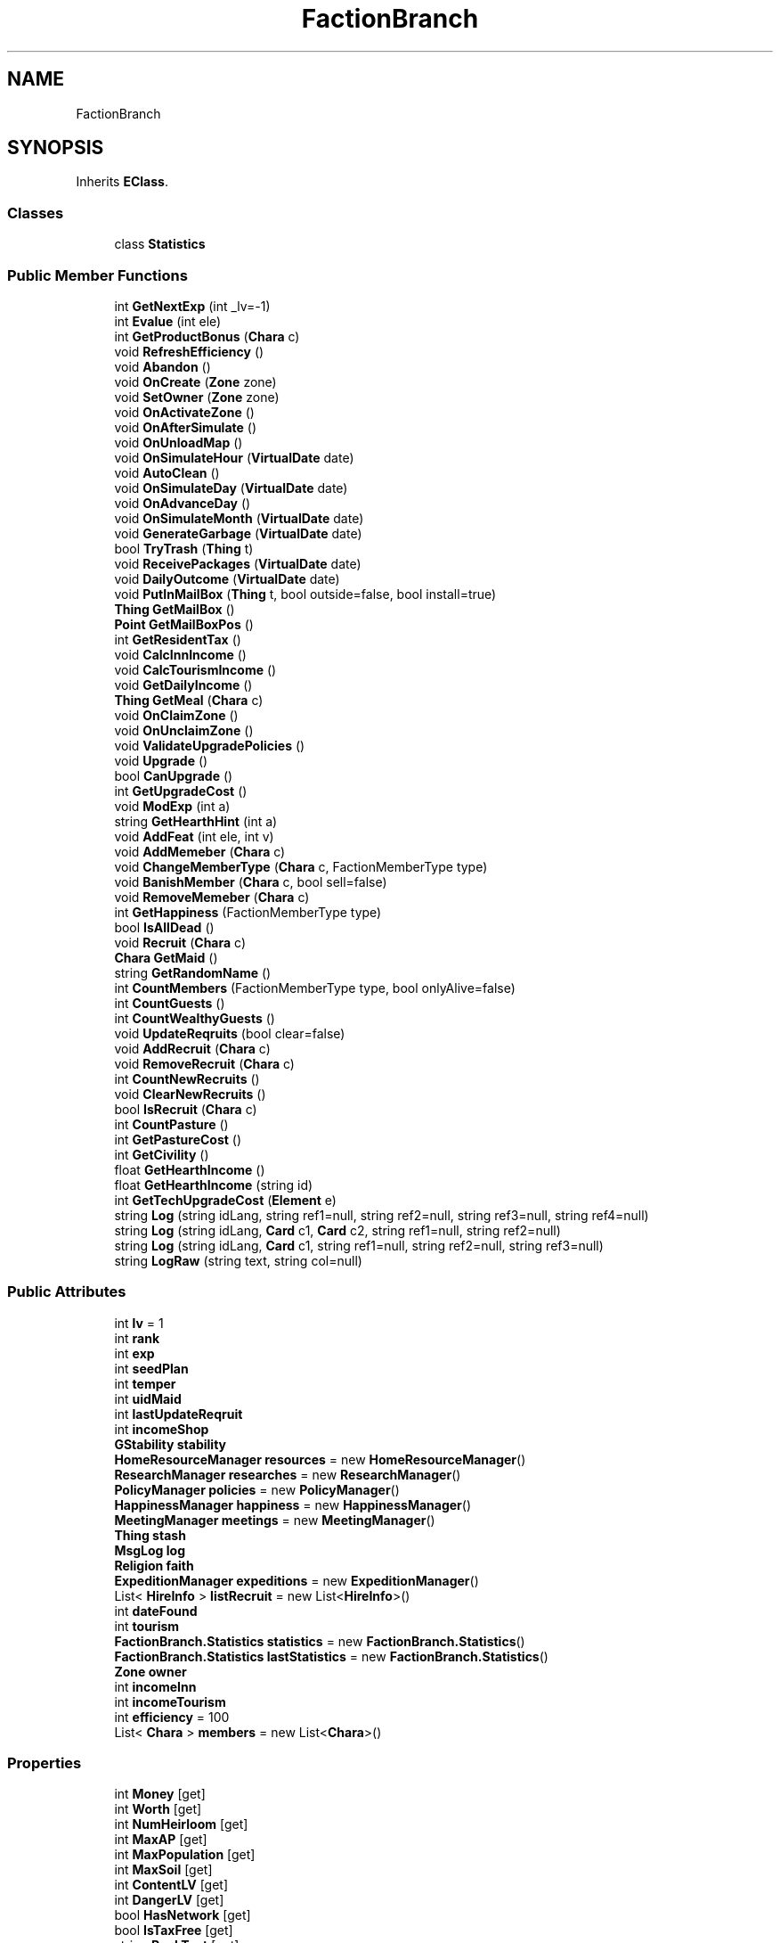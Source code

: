 .TH "FactionBranch" 3 "Elin Modding Docs Doc" \" -*- nroff -*-
.ad l
.nh
.SH NAME
FactionBranch
.SH SYNOPSIS
.br
.PP
.PP
Inherits \fBEClass\fP\&.
.SS "Classes"

.in +1c
.ti -1c
.RI "class \fBStatistics\fP"
.br
.in -1c
.SS "Public Member Functions"

.in +1c
.ti -1c
.RI "int \fBGetNextExp\fP (int _lv=\-1)"
.br
.ti -1c
.RI "int \fBEvalue\fP (int ele)"
.br
.ti -1c
.RI "int \fBGetProductBonus\fP (\fBChara\fP c)"
.br
.ti -1c
.RI "void \fBRefreshEfficiency\fP ()"
.br
.ti -1c
.RI "void \fBAbandon\fP ()"
.br
.ti -1c
.RI "void \fBOnCreate\fP (\fBZone\fP zone)"
.br
.ti -1c
.RI "void \fBSetOwner\fP (\fBZone\fP zone)"
.br
.ti -1c
.RI "void \fBOnActivateZone\fP ()"
.br
.ti -1c
.RI "void \fBOnAfterSimulate\fP ()"
.br
.ti -1c
.RI "void \fBOnUnloadMap\fP ()"
.br
.ti -1c
.RI "void \fBOnSimulateHour\fP (\fBVirtualDate\fP date)"
.br
.ti -1c
.RI "void \fBAutoClean\fP ()"
.br
.ti -1c
.RI "void \fBOnSimulateDay\fP (\fBVirtualDate\fP date)"
.br
.ti -1c
.RI "void \fBOnAdvanceDay\fP ()"
.br
.ti -1c
.RI "void \fBOnSimulateMonth\fP (\fBVirtualDate\fP date)"
.br
.ti -1c
.RI "void \fBGenerateGarbage\fP (\fBVirtualDate\fP date)"
.br
.ti -1c
.RI "bool \fBTryTrash\fP (\fBThing\fP t)"
.br
.ti -1c
.RI "void \fBReceivePackages\fP (\fBVirtualDate\fP date)"
.br
.ti -1c
.RI "void \fBDailyOutcome\fP (\fBVirtualDate\fP date)"
.br
.ti -1c
.RI "void \fBPutInMailBox\fP (\fBThing\fP t, bool outside=false, bool install=true)"
.br
.ti -1c
.RI "\fBThing\fP \fBGetMailBox\fP ()"
.br
.ti -1c
.RI "\fBPoint\fP \fBGetMailBoxPos\fP ()"
.br
.ti -1c
.RI "int \fBGetResidentTax\fP ()"
.br
.ti -1c
.RI "void \fBCalcInnIncome\fP ()"
.br
.ti -1c
.RI "void \fBCalcTourismIncome\fP ()"
.br
.ti -1c
.RI "void \fBGetDailyIncome\fP ()"
.br
.ti -1c
.RI "\fBThing\fP \fBGetMeal\fP (\fBChara\fP c)"
.br
.ti -1c
.RI "void \fBOnClaimZone\fP ()"
.br
.ti -1c
.RI "void \fBOnUnclaimZone\fP ()"
.br
.ti -1c
.RI "void \fBValidateUpgradePolicies\fP ()"
.br
.ti -1c
.RI "void \fBUpgrade\fP ()"
.br
.ti -1c
.RI "bool \fBCanUpgrade\fP ()"
.br
.ti -1c
.RI "int \fBGetUpgradeCost\fP ()"
.br
.ti -1c
.RI "void \fBModExp\fP (int a)"
.br
.ti -1c
.RI "string \fBGetHearthHint\fP (int a)"
.br
.ti -1c
.RI "void \fBAddFeat\fP (int ele, int v)"
.br
.ti -1c
.RI "void \fBAddMemeber\fP (\fBChara\fP c)"
.br
.ti -1c
.RI "void \fBChangeMemberType\fP (\fBChara\fP c, FactionMemberType type)"
.br
.ti -1c
.RI "void \fBBanishMember\fP (\fBChara\fP c, bool sell=false)"
.br
.ti -1c
.RI "void \fBRemoveMemeber\fP (\fBChara\fP c)"
.br
.ti -1c
.RI "int \fBGetHappiness\fP (FactionMemberType type)"
.br
.ti -1c
.RI "bool \fBIsAllDead\fP ()"
.br
.ti -1c
.RI "void \fBRecruit\fP (\fBChara\fP c)"
.br
.ti -1c
.RI "\fBChara\fP \fBGetMaid\fP ()"
.br
.ti -1c
.RI "string \fBGetRandomName\fP ()"
.br
.ti -1c
.RI "int \fBCountMembers\fP (FactionMemberType type, bool onlyAlive=false)"
.br
.ti -1c
.RI "int \fBCountGuests\fP ()"
.br
.ti -1c
.RI "int \fBCountWealthyGuests\fP ()"
.br
.ti -1c
.RI "void \fBUpdateReqruits\fP (bool clear=false)"
.br
.ti -1c
.RI "void \fBAddRecruit\fP (\fBChara\fP c)"
.br
.ti -1c
.RI "void \fBRemoveRecruit\fP (\fBChara\fP c)"
.br
.ti -1c
.RI "int \fBCountNewRecruits\fP ()"
.br
.ti -1c
.RI "void \fBClearNewRecruits\fP ()"
.br
.ti -1c
.RI "bool \fBIsRecruit\fP (\fBChara\fP c)"
.br
.ti -1c
.RI "int \fBCountPasture\fP ()"
.br
.ti -1c
.RI "int \fBGetPastureCost\fP ()"
.br
.ti -1c
.RI "int \fBGetCivility\fP ()"
.br
.ti -1c
.RI "float \fBGetHearthIncome\fP ()"
.br
.ti -1c
.RI "float \fBGetHearthIncome\fP (string id)"
.br
.ti -1c
.RI "int \fBGetTechUpgradeCost\fP (\fBElement\fP e)"
.br
.ti -1c
.RI "string \fBLog\fP (string idLang, string ref1=null, string ref2=null, string ref3=null, string ref4=null)"
.br
.ti -1c
.RI "string \fBLog\fP (string idLang, \fBCard\fP c1, \fBCard\fP c2, string ref1=null, string ref2=null)"
.br
.ti -1c
.RI "string \fBLog\fP (string idLang, \fBCard\fP c1, string ref1=null, string ref2=null, string ref3=null)"
.br
.ti -1c
.RI "string \fBLogRaw\fP (string text, string col=null)"
.br
.in -1c
.SS "Public Attributes"

.in +1c
.ti -1c
.RI "int \fBlv\fP = 1"
.br
.ti -1c
.RI "int \fBrank\fP"
.br
.ti -1c
.RI "int \fBexp\fP"
.br
.ti -1c
.RI "int \fBseedPlan\fP"
.br
.ti -1c
.RI "int \fBtemper\fP"
.br
.ti -1c
.RI "int \fBuidMaid\fP"
.br
.ti -1c
.RI "int \fBlastUpdateReqruit\fP"
.br
.ti -1c
.RI "int \fBincomeShop\fP"
.br
.ti -1c
.RI "\fBGStability\fP \fBstability\fP"
.br
.ti -1c
.RI "\fBHomeResourceManager\fP \fBresources\fP = new \fBHomeResourceManager\fP()"
.br
.ti -1c
.RI "\fBResearchManager\fP \fBresearches\fP = new \fBResearchManager\fP()"
.br
.ti -1c
.RI "\fBPolicyManager\fP \fBpolicies\fP = new \fBPolicyManager\fP()"
.br
.ti -1c
.RI "\fBHappinessManager\fP \fBhappiness\fP = new \fBHappinessManager\fP()"
.br
.ti -1c
.RI "\fBMeetingManager\fP \fBmeetings\fP = new \fBMeetingManager\fP()"
.br
.ti -1c
.RI "\fBThing\fP \fBstash\fP"
.br
.ti -1c
.RI "\fBMsgLog\fP \fBlog\fP"
.br
.ti -1c
.RI "\fBReligion\fP \fBfaith\fP"
.br
.ti -1c
.RI "\fBExpeditionManager\fP \fBexpeditions\fP = new \fBExpeditionManager\fP()"
.br
.ti -1c
.RI "List< \fBHireInfo\fP > \fBlistRecruit\fP = new List<\fBHireInfo\fP>()"
.br
.ti -1c
.RI "int \fBdateFound\fP"
.br
.ti -1c
.RI "int \fBtourism\fP"
.br
.ti -1c
.RI "\fBFactionBranch\&.Statistics\fP \fBstatistics\fP = new \fBFactionBranch\&.Statistics\fP()"
.br
.ti -1c
.RI "\fBFactionBranch\&.Statistics\fP \fBlastStatistics\fP = new \fBFactionBranch\&.Statistics\fP()"
.br
.ti -1c
.RI "\fBZone\fP \fBowner\fP"
.br
.ti -1c
.RI "int \fBincomeInn\fP"
.br
.ti -1c
.RI "int \fBincomeTourism\fP"
.br
.ti -1c
.RI "int \fBefficiency\fP = 100"
.br
.ti -1c
.RI "List< \fBChara\fP > \fBmembers\fP = new List<\fBChara\fP>()"
.br
.in -1c
.SS "Properties"

.in +1c
.ti -1c
.RI "int \fBMoney\fP\fR [get]\fP"
.br
.ti -1c
.RI "int \fBWorth\fP\fR [get]\fP"
.br
.ti -1c
.RI "int \fBNumHeirloom\fP\fR [get]\fP"
.br
.ti -1c
.RI "int \fBMaxAP\fP\fR [get]\fP"
.br
.ti -1c
.RI "int \fBMaxPopulation\fP\fR [get]\fP"
.br
.ti -1c
.RI "int \fBMaxSoil\fP\fR [get]\fP"
.br
.ti -1c
.RI "int \fBContentLV\fP\fR [get]\fP"
.br
.ti -1c
.RI "int \fBDangerLV\fP\fR [get]\fP"
.br
.ti -1c
.RI "bool \fBHasNetwork\fP\fR [get]\fP"
.br
.ti -1c
.RI "bool \fBIsTaxFree\fP\fR [get]\fP"
.br
.ti -1c
.RI "string \fBRankText\fP\fR [get]\fP"
.br
.ti -1c
.RI "string \fBTextLv\fP\fR [get]\fP"
.br
.ti -1c
.RI "bool \fBIsStartBranch\fP\fR [get]\fP"
.br
.ti -1c
.RI "\fBElementContainerZone\fP \fBelements\fP\fR [get]\fP"
.br
.ti -1c
.RI "int \fBMaxLv\fP\fR [get]\fP"
.br
.in -1c

Properties inherited from \fBEClass\fP
.in +1c
.ti -1c
.RI "static \fBGame\fP \fBgame\fP\fR [get]\fP"
.br
.ti -1c
.RI "static bool \fBAdvMode\fP\fR [get]\fP"
.br
.ti -1c
.RI "static \fBPlayer\fP \fBplayer\fP\fR [get]\fP"
.br
.ti -1c
.RI "static \fBChara\fP \fBpc\fP\fR [get]\fP"
.br
.ti -1c
.RI "static \fBUI\fP \fBui\fP\fR [get]\fP"
.br
.ti -1c
.RI "static \fBMap\fP \fB_map\fP\fR [get]\fP"
.br
.ti -1c
.RI "static \fBZone\fP \fB_zone\fP\fR [get]\fP"
.br
.ti -1c
.RI "static \fBFactionBranch\fP \fBBranch\fP\fR [get]\fP"
.br
.ti -1c
.RI "static \fBFactionBranch\fP \fBBranchOrHomeBranch\fP\fR [get]\fP"
.br
.ti -1c
.RI "static \fBFaction\fP \fBHome\fP\fR [get]\fP"
.br
.ti -1c
.RI "static \fBFaction\fP \fBWilds\fP\fR [get]\fP"
.br
.ti -1c
.RI "static \fBScene\fP \fBscene\fP\fR [get]\fP"
.br
.ti -1c
.RI "static \fBBaseGameScreen\fP \fBscreen\fP\fR [get]\fP"
.br
.ti -1c
.RI "static \fBGameSetting\fP \fBsetting\fP\fR [get]\fP"
.br
.ti -1c
.RI "static \fBGameData\fP \fBgamedata\fP\fR [get]\fP"
.br
.ti -1c
.RI "static \fBColorProfile\fP \fBColors\fP\fR [get]\fP"
.br
.ti -1c
.RI "static \fBWorld\fP \fBworld\fP\fR [get]\fP"
.br
.ti -1c
.RI "static \fBSourceManager\fP \fBsources\fP\fR [get]\fP"
.br
.ti -1c
.RI "static \fBSourceManager\fP \fBeditorSources\fP\fR [get]\fP"
.br
.ti -1c
.RI "static SoundManager \fBSound\fP\fR [get]\fP"
.br
.ti -1c
.RI "static \fBCoreDebug\fP \fBdebug\fP\fR [get]\fP"
.br
.in -1c
.SS "Additional Inherited Members"


Static Public Member Functions inherited from \fBEClass\fP
.in +1c
.ti -1c
.RI "static int \fBrnd\fP (int a)"
.br
.ti -1c
.RI "static int \fBcurve\fP (int a, int start, int step, int rate=75)"
.br
.ti -1c
.RI "static int \fBrndHalf\fP (int a)"
.br
.ti -1c
.RI "static float \fBrndf\fP (float a)"
.br
.ti -1c
.RI "static int \fBrndSqrt\fP (int a)"
.br
.ti -1c
.RI "static void \fBWait\fP (float a, \fBCard\fP c)"
.br
.ti -1c
.RI "static void \fBWait\fP (float a, \fBPoint\fP p)"
.br
.ti -1c
.RI "static int \fBBigger\fP (int a, int b)"
.br
.ti -1c
.RI "static int \fBSmaller\fP (int a, int b)"
.br
.in -1c

Static Public Attributes inherited from \fBEClass\fP
.in +1c
.ti -1c
.RI "static \fBCore\fP \fBcore\fP"
.br
.in -1c
.SH "Detailed Description"
.PP 
Definition at line \fB9\fP of file \fBFactionBranch\&.cs\fP\&.
.SH "Member Function Documentation"
.PP 
.SS "void FactionBranch\&.Abandon ()"

.PP
Definition at line \fB199\fP of file \fBFactionBranch\&.cs\fP\&.
.SS "void FactionBranch\&.AddFeat (int ele, int v)"

.PP
Definition at line \fB1143\fP of file \fBFactionBranch\&.cs\fP\&.
.SS "void FactionBranch\&.AddMemeber (\fBChara\fP c)"

.PP
Definition at line \fB1150\fP of file \fBFactionBranch\&.cs\fP\&.
.SS "void FactionBranch\&.AddRecruit (\fBChara\fP c)"

.PP
Definition at line \fB1426\fP of file \fBFactionBranch\&.cs\fP\&.
.SS "void FactionBranch\&.AutoClean ()"

.PP
Definition at line \fB445\fP of file \fBFactionBranch\&.cs\fP\&.
.SS "void FactionBranch\&.BanishMember (\fBChara\fP c, bool sell = \fRfalse\fP)"

.PP
Definition at line \fB1192\fP of file \fBFactionBranch\&.cs\fP\&.
.SS "void FactionBranch\&.CalcInnIncome ()"

.PP
Definition at line \fB818\fP of file \fBFactionBranch\&.cs\fP\&.
.SS "void FactionBranch\&.CalcTourismIncome ()"

.PP
Definition at line \fB860\fP of file \fBFactionBranch\&.cs\fP\&.
.SS "bool FactionBranch\&.CanUpgrade ()"

.PP
Definition at line \fB1088\fP of file \fBFactionBranch\&.cs\fP\&.
.SS "void FactionBranch\&.ChangeMemberType (\fBChara\fP c, FactionMemberType type)"

.PP
Definition at line \fB1183\fP of file \fBFactionBranch\&.cs\fP\&.
.SS "void FactionBranch\&.ClearNewRecruits ()"

.PP
Definition at line \fB1467\fP of file \fBFactionBranch\&.cs\fP\&.
.SS "int FactionBranch\&.CountGuests ()"

.PP
Definition at line \fB1335\fP of file \fBFactionBranch\&.cs\fP\&.
.SS "int FactionBranch\&.CountMembers (FactionMemberType type, bool onlyAlive = \fRfalse\fP)"

.PP
Definition at line \fB1321\fP of file \fBFactionBranch\&.cs\fP\&.
.SS "int FactionBranch\&.CountNewRecruits ()"

.PP
Definition at line \fB1450\fP of file \fBFactionBranch\&.cs\fP\&.
.SS "int FactionBranch\&.CountPasture ()"

.PP
Definition at line \fB1492\fP of file \fBFactionBranch\&.cs\fP\&.
.SS "int FactionBranch\&.CountWealthyGuests ()"

.PP
Definition at line \fB1352\fP of file \fBFactionBranch\&.cs\fP\&.
.SS "void FactionBranch\&.DailyOutcome (\fBVirtualDate\fP date)"

.PP
Definition at line \fB618\fP of file \fBFactionBranch\&.cs\fP\&.
.SS "int FactionBranch\&.Evalue (int ele)"

.PP
Definition at line \fB22\fP of file \fBFactionBranch\&.cs\fP\&.
.SS "void FactionBranch\&.GenerateGarbage (\fBVirtualDate\fP date)"

.PP
Definition at line \fB526\fP of file \fBFactionBranch\&.cs\fP\&.
.SS "int FactionBranch\&.GetCivility ()"

.PP
Definition at line \fB1504\fP of file \fBFactionBranch\&.cs\fP\&.
.SS "void FactionBranch\&.GetDailyIncome ()"

.PP
Definition at line \fB877\fP of file \fBFactionBranch\&.cs\fP\&.
.SS "int FactionBranch\&.GetHappiness (FactionMemberType type)"

.PP
Definition at line \fB1251\fP of file \fBFactionBranch\&.cs\fP\&.
.SS "string FactionBranch\&.GetHearthHint (int a)"

.PP
Definition at line \fB1124\fP of file \fBFactionBranch\&.cs\fP\&.
.SS "float FactionBranch\&.GetHearthIncome ()"

.PP
Definition at line \fB1519\fP of file \fBFactionBranch\&.cs\fP\&.
.SS "float FactionBranch\&.GetHearthIncome (string id)"

.PP
Definition at line \fB1533\fP of file \fBFactionBranch\&.cs\fP\&.
.SS "\fBChara\fP FactionBranch\&.GetMaid ()"

.PP
Definition at line \fB1298\fP of file \fBFactionBranch\&.cs\fP\&.
.SS "\fBThing\fP FactionBranch\&.GetMailBox ()"

.PP
Definition at line \fB751\fP of file \fBFactionBranch\&.cs\fP\&.
.SS "\fBPoint\fP FactionBranch\&.GetMailBoxPos ()"

.PP
Definition at line \fB757\fP of file \fBFactionBranch\&.cs\fP\&.
.SS "\fBThing\fP FactionBranch\&.GetMeal (\fBChara\fP c)"

.PP
Definition at line \fB885\fP of file \fBFactionBranch\&.cs\fP\&.
.SS "int FactionBranch\&.GetNextExp (int _lv = \fR\-1\fP)"

.PP
Definition at line \fB12\fP of file \fBFactionBranch\&.cs\fP\&.
.SS "int FactionBranch\&.GetPastureCost ()"

.PP
Definition at line \fB1498\fP of file \fBFactionBranch\&.cs\fP\&.
.SS "int FactionBranch\&.GetProductBonus (\fBChara\fP c)"

.PP
Definition at line \fB137\fP of file \fBFactionBranch\&.cs\fP\&.
.SS "string FactionBranch\&.GetRandomName ()"

.PP
Definition at line \fB1311\fP of file \fBFactionBranch\&.cs\fP\&.
.SS "int FactionBranch\&.GetResidentTax ()"

.PP
Definition at line \fB772\fP of file \fBFactionBranch\&.cs\fP\&.
.SS "int FactionBranch\&.GetTechUpgradeCost (\fBElement\fP e)"

.PP
Definition at line \fB1547\fP of file \fBFactionBranch\&.cs\fP\&.
.SS "int FactionBranch\&.GetUpgradeCost ()"

.PP
Definition at line \fB1094\fP of file \fBFactionBranch\&.cs\fP\&.
.SS "bool FactionBranch\&.IsAllDead ()"

.PP
Definition at line \fB1266\fP of file \fBFactionBranch\&.cs\fP\&.
.SS "bool FactionBranch\&.IsRecruit (\fBChara\fP c)"

.PP
Definition at line \fB1476\fP of file \fBFactionBranch\&.cs\fP\&.
.SS "string FactionBranch\&.Log (string idLang, \fBCard\fP c1, \fBCard\fP c2, string ref1 = \fRnull\fP, string ref2 = \fRnull\fP)"

.PP
Definition at line \fB1566\fP of file \fBFactionBranch\&.cs\fP\&.
.SS "string FactionBranch\&.Log (string idLang, \fBCard\fP c1, string ref1 = \fRnull\fP, string ref2 = \fRnull\fP, string ref3 = \fRnull\fP)"

.PP
Definition at line \fB1573\fP of file \fBFactionBranch\&.cs\fP\&.
.SS "string FactionBranch\&.Log (string idLang, string ref1 = \fRnull\fP, string ref2 = \fRnull\fP, string ref3 = \fRnull\fP, string ref4 = \fRnull\fP)"

.PP
Definition at line \fB1559\fP of file \fBFactionBranch\&.cs\fP\&.
.SS "string FactionBranch\&.LogRaw (string text, string col = \fRnull\fP)"

.PP
Definition at line \fB1580\fP of file \fBFactionBranch\&.cs\fP\&.
.SS "void FactionBranch\&.ModExp (int a)"

.PP
Definition at line \fB1100\fP of file \fBFactionBranch\&.cs\fP\&.
.SS "void FactionBranch\&.OnActivateZone ()"

.PP
Definition at line \fB243\fP of file \fBFactionBranch\&.cs\fP\&.
.SS "void FactionBranch\&.OnAdvanceDay ()"

.PP
Definition at line \fB498\fP of file \fBFactionBranch\&.cs\fP\&.
.SS "void FactionBranch\&.OnAfterSimulate ()"

.PP
Definition at line \fB259\fP of file \fBFactionBranch\&.cs\fP\&.
.SS "void FactionBranch\&.OnClaimZone ()"

.PP
Definition at line \fB896\fP of file \fBFactionBranch\&.cs\fP\&.
.SS "void FactionBranch\&.OnCreate (\fBZone\fP zone)"

.PP
Definition at line \fB204\fP of file \fBFactionBranch\&.cs\fP\&.
.SS "void FactionBranch\&.OnSimulateDay (\fBVirtualDate\fP date)"

.PP
Definition at line \fB470\fP of file \fBFactionBranch\&.cs\fP\&.
.SS "void FactionBranch\&.OnSimulateHour (\fBVirtualDate\fP date)"

.PP
Definition at line \fB273\fP of file \fBFactionBranch\&.cs\fP\&.
.SS "void FactionBranch\&.OnSimulateMonth (\fBVirtualDate\fP date)"

.PP
Definition at line \fB519\fP of file \fBFactionBranch\&.cs\fP\&.
.SS "void FactionBranch\&.OnUnclaimZone ()"

.PP
Definition at line \fB962\fP of file \fBFactionBranch\&.cs\fP\&.
.SS "void FactionBranch\&.OnUnloadMap ()"

.PP
Definition at line \fB268\fP of file \fBFactionBranch\&.cs\fP\&.
.SS "void FactionBranch\&.PutInMailBox (\fBThing\fP t, bool outside = \fRfalse\fP, bool install = \fRtrue\fP)"

.PP
Definition at line \fB731\fP of file \fBFactionBranch\&.cs\fP\&.
.SS "void FactionBranch\&.ReceivePackages (\fBVirtualDate\fP date)"

.PP
Definition at line \fB586\fP of file \fBFactionBranch\&.cs\fP\&.
.SS "void FactionBranch\&.Recruit (\fBChara\fP c)"

.PP
Definition at line \fB1282\fP of file \fBFactionBranch\&.cs\fP\&.
.SS "void FactionBranch\&.RefreshEfficiency ()"

.PP
Definition at line \fB147\fP of file \fBFactionBranch\&.cs\fP\&.
.SS "void FactionBranch\&.RemoveMemeber (\fBChara\fP c)"

.PP
Definition at line \fB1233\fP of file \fBFactionBranch\&.cs\fP\&.
.SS "void FactionBranch\&.RemoveRecruit (\fBChara\fP c)"

.PP
Definition at line \fB1438\fP of file \fBFactionBranch\&.cs\fP\&.
.SS "void FactionBranch\&.SetOwner (\fBZone\fP zone)"

.PP
Definition at line \fB214\fP of file \fBFactionBranch\&.cs\fP\&.
.SS "bool FactionBranch\&.TryTrash (\fBThing\fP t)"

.PP
Definition at line \fB562\fP of file \fBFactionBranch\&.cs\fP\&.
.SS "void FactionBranch\&.UpdateReqruits (bool clear = \fRfalse\fP)"

.PP
Definition at line \fB1366\fP of file \fBFactionBranch\&.cs\fP\&.
.SS "void FactionBranch\&.Upgrade ()"

.PP
Definition at line \fB1001\fP of file \fBFactionBranch\&.cs\fP\&.
.SS "void FactionBranch\&.ValidateUpgradePolicies ()"

.PP
Definition at line \fB967\fP of file \fBFactionBranch\&.cs\fP\&.
.SH "Member Data Documentation"
.PP 
.SS "int FactionBranch\&.dateFound"

.PP
Definition at line \fB1764\fP of file \fBFactionBranch\&.cs\fP\&.
.SS "int FactionBranch\&.efficiency = 100"

.PP
Definition at line \fB1788\fP of file \fBFactionBranch\&.cs\fP\&.
.SS "int FactionBranch\&.exp"

.PP
Definition at line \fB1690\fP of file \fBFactionBranch\&.cs\fP\&.
.SS "\fBExpeditionManager\fP FactionBranch\&.expeditions = new \fBExpeditionManager\fP()"

.PP
Definition at line \fB1756\fP of file \fBFactionBranch\&.cs\fP\&.
.SS "\fBReligion\fP FactionBranch\&.faith"

.PP
Definition at line \fB1752\fP of file \fBFactionBranch\&.cs\fP\&.
.SS "\fBHappinessManager\fP FactionBranch\&.happiness = new \fBHappinessManager\fP()"

.PP
Definition at line \fB1733\fP of file \fBFactionBranch\&.cs\fP\&.
.SS "int FactionBranch\&.incomeInn"

.PP
Definition at line \fB1782\fP of file \fBFactionBranch\&.cs\fP\&.
.SS "int FactionBranch\&.incomeShop"

.PP
Definition at line \fB1710\fP of file \fBFactionBranch\&.cs\fP\&.
.SS "int FactionBranch\&.incomeTourism"

.PP
Definition at line \fB1785\fP of file \fBFactionBranch\&.cs\fP\&.
.SS "\fBFactionBranch\&.Statistics\fP FactionBranch\&.lastStatistics = new \fBFactionBranch\&.Statistics\fP()"

.PP
Definition at line \fB1776\fP of file \fBFactionBranch\&.cs\fP\&.
.SS "int FactionBranch\&.lastUpdateReqruit"

.PP
Definition at line \fB1706\fP of file \fBFactionBranch\&.cs\fP\&.
.SS "List<\fBHireInfo\fP> FactionBranch\&.listRecruit = new List<\fBHireInfo\fP>()"

.PP
Definition at line \fB1760\fP of file \fBFactionBranch\&.cs\fP\&.
.SS "\fBMsgLog\fP FactionBranch\&.log"
\fBInitial value:\fP
.nf
= new MsgLog
    {
        id = "log"
    }
.PP
.fi

.PP
Definition at line \fB1745\fP of file \fBFactionBranch\&.cs\fP\&.
.SS "int FactionBranch\&.lv = 1"

.PP
Definition at line \fB1682\fP of file \fBFactionBranch\&.cs\fP\&.
.SS "\fBMeetingManager\fP FactionBranch\&.meetings = new \fBMeetingManager\fP()"

.PP
Definition at line \fB1737\fP of file \fBFactionBranch\&.cs\fP\&.
.SS "List<\fBChara\fP> FactionBranch\&.members = new List<\fBChara\fP>()"

.PP
Definition at line \fB1791\fP of file \fBFactionBranch\&.cs\fP\&.
.SS "\fBZone\fP FactionBranch\&.owner"

.PP
Definition at line \fB1779\fP of file \fBFactionBranch\&.cs\fP\&.
.SS "\fBPolicyManager\fP FactionBranch\&.policies = new \fBPolicyManager\fP()"

.PP
Definition at line \fB1729\fP of file \fBFactionBranch\&.cs\fP\&.
.SS "int FactionBranch\&.rank"

.PP
Definition at line \fB1686\fP of file \fBFactionBranch\&.cs\fP\&.
.SS "\fBResearchManager\fP FactionBranch\&.researches = new \fBResearchManager\fP()"

.PP
Definition at line \fB1725\fP of file \fBFactionBranch\&.cs\fP\&.
.SS "\fBHomeResourceManager\fP FactionBranch\&.resources = new \fBHomeResourceManager\fP()"

.PP
Definition at line \fB1721\fP of file \fBFactionBranch\&.cs\fP\&.
.SS "int FactionBranch\&.seedPlan"

.PP
Definition at line \fB1694\fP of file \fBFactionBranch\&.cs\fP\&.
.SS "\fBGStability\fP FactionBranch\&.stability"
\fBInitial value:\fP
.nf
= new GStability
    {
        value = 1
    }
.PP
.fi

.PP
Definition at line \fB1714\fP of file \fBFactionBranch\&.cs\fP\&.
.SS "\fBThing\fP FactionBranch\&.stash"

.PP
Definition at line \fB1741\fP of file \fBFactionBranch\&.cs\fP\&.
.SS "\fBFactionBranch\&.Statistics\fP FactionBranch\&.statistics = new \fBFactionBranch\&.Statistics\fP()"

.PP
Definition at line \fB1772\fP of file \fBFactionBranch\&.cs\fP\&.
.SS "int FactionBranch\&.temper"

.PP
Definition at line \fB1698\fP of file \fBFactionBranch\&.cs\fP\&.
.SS "int FactionBranch\&.tourism"

.PP
Definition at line \fB1768\fP of file \fBFactionBranch\&.cs\fP\&.
.SS "int FactionBranch\&.uidMaid"

.PP
Definition at line \fB1702\fP of file \fBFactionBranch\&.cs\fP\&.
.SH "Property Documentation"
.PP 
.SS "int FactionBranch\&.ContentLV\fR [get]\fP"

.PP
Definition at line \fB98\fP of file \fBFactionBranch\&.cs\fP\&.
.SS "int FactionBranch\&.DangerLV\fR [get]\fP"

.PP
Definition at line \fB108\fP of file \fBFactionBranch\&.cs\fP\&.
.SS "\fBElementContainerZone\fP FactionBranch\&.elements\fR [get]\fP"

.PP
Definition at line \fB190\fP of file \fBFactionBranch\&.cs\fP\&.
.SS "bool FactionBranch\&.HasNetwork\fR [get]\fP"

.PP
Definition at line \fB118\fP of file \fBFactionBranch\&.cs\fP\&.
.SS "bool FactionBranch\&.IsStartBranch\fR [get]\fP"

.PP
Definition at line \fB180\fP of file \fBFactionBranch\&.cs\fP\&.
.SS "bool FactionBranch\&.IsTaxFree\fR [get]\fP"

.PP
Definition at line \fB128\fP of file \fBFactionBranch\&.cs\fP\&.
.SS "int FactionBranch\&.MaxAP\fR [get]\fP"

.PP
Definition at line \fB68\fP of file \fBFactionBranch\&.cs\fP\&.
.SS "int FactionBranch\&.MaxLv\fR [get]\fP"

.PP
Definition at line \fB1079\fP of file \fBFactionBranch\&.cs\fP\&.
.SS "int FactionBranch\&.MaxPopulation\fR [get]\fP"

.PP
Definition at line \fB78\fP of file \fBFactionBranch\&.cs\fP\&.
.SS "int FactionBranch\&.MaxSoil\fR [get]\fP"

.PP
Definition at line \fB88\fP of file \fBFactionBranch\&.cs\fP\&.
.SS "int FactionBranch\&.Money\fR [get]\fP"

.PP
Definition at line \fB38\fP of file \fBFactionBranch\&.cs\fP\&.
.SS "int FactionBranch\&.NumHeirloom\fR [get]\fP"

.PP
Definition at line \fB58\fP of file \fBFactionBranch\&.cs\fP\&.
.SS "string FactionBranch\&.RankText\fR [get]\fP"

.PP
Definition at line \fB160\fP of file \fBFactionBranch\&.cs\fP\&.
.SS "string FactionBranch\&.TextLv\fR [get]\fP"

.PP
Definition at line \fB170\fP of file \fBFactionBranch\&.cs\fP\&.
.SS "int FactionBranch\&.Worth\fR [get]\fP"

.PP
Definition at line \fB48\fP of file \fBFactionBranch\&.cs\fP\&.

.SH "Author"
.PP 
Generated automatically by Doxygen for Elin Modding Docs Doc from the source code\&.
